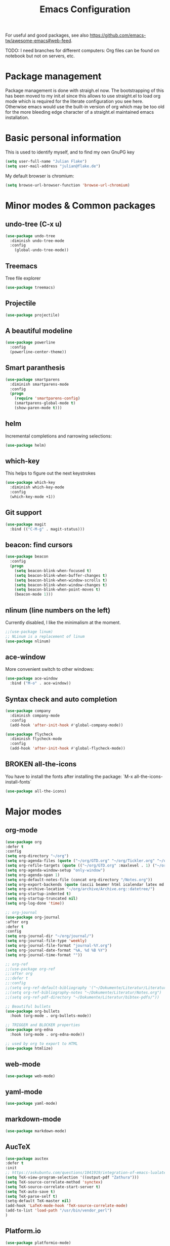 #+TITLE: Emacs Configuration
#+TODO: TODO CHECK BROKEN DISABLED

For useful and good packages, see also [[https://github.com/emacs-tw/awesome-emacs#web-feed]].

TODO: I need branches for different computers: Org files can be found on notebook but not on servers, etc.

* Package management
Package management is done with straigh.el now. The bootstrapping of this has been moved to my init.el since this allows to use straight.el to load org mode which is required for the literate configuration you see here. Otherwise emacs would use the built-in version of org which may be too old for the more bleeding edge character of a straight.el maintained emacs installation.

* Basic personal information
  
  This is used to identify myself, and to find my own GnuPG key
  
  #+BEGIN_SRC emacs-lisp
  (setq user-full-name "Julian Flake")
  (setq user-mail-address "julian@flake.de")
  #+END_SRC

  My default browser is chromium:
  #+BEGIN_SRC emacs-lisp
  (setq browse-url-browser-function 'browse-url-chromium)
  #+END_SRC

* Minor modes & Common packages
** undo-tree (C-x u)

   #+BEGIN_SRC emacs-lisp
   (use-package undo-tree
     :diminish undo-tree-mode
     :config
       (global-undo-tree-mode))
   #+END_SRC

** Treemacs

   Tree file explorer

   #+BEGIN_SRC emacs-lisp
   (use-package treemacs)
   #+END_SRC

** Projectile

   #+BEGIN_SRC emacs-lisp
   (use-package projectile)
   #+END_SRC

** A beautiful modeline

   #+BEGIN_SRC emacs-lisp
   (use-package powerline
     :config
     (powerline-center-theme))
   #+END_SRC

** Smart paranthesis

   #+BEGIN_SRC emacs-lisp
   (use-package smartparens
     :diminish smartparens-mode
     :config
     (progn
       (require 'smartparens-config)
       (smartparens-global-mode t)
       (show-paren-mode t)))
   #+END_SRC

** helm
Incremental completions and narrowing selections:

#+BEGIN_SRC emacs-lisp
(use-package helm)
#+END_SRC

** which-key

 This helps to figure out the next keystrokes

#+BEGIN_SRC emacs-lisp
(use-package which-key
  :diminish which-key-mode
  :config
  (which-key-mode +1))
#+END_SRC

** Git support

   #+BEGIN_SRC emacs-lisp
   (use-package magit
     :bind (("C-M-g" . magit-status)))
   #+END_SRC

** beacon: find cursors

   #+BEGIN_SRC emacs-lisp
   (use-package beacon
     :config
     (progn
       (setq beacon-blink-when-focused t)
       (setq beacon-blink-when-buffer-changes t)
       (setq beacon-blink-when-window-scrolls t)
       (setq beacon-blink-when-window-changes t)
       (setq beacon-blink-when-point-moves t)
       (beacon-mode 1)))
   #+END_SRC

** nlinum (line numbers on the left)
   
   Currently disabled, I like the minimalism at the moment.

   #+BEGIN_SRC emacs-lisp
   ;;(use-package linum)
   ;; NLinum is a replacement of linum
   (use-package nlinum)
   #+END_SRC

** ace-window
   
   More convenient switch to other windows:
   #+BEGIN_SRC emacs-lisp
   (use-package ace-window
     :bind ("M-o" . ace-window))
   #+END_SRC

** Syntax check and auto completion

   #+BEGIN_SRC emacs-lisp
   (use-package company
     :diminish company-mode
     :config
     (add-hook 'after-init-hook #'global-company-mode))

   (use-package flycheck
     :diminish flycheck-mode
     :config
     (add-hook 'after-init-hook #'global-flycheck-mode))
   #+END_SRC
 
** BROKEN all-the-icons

   You have to install the fonts after installing the package:
   `M-x all-the-icons-install-fonts`

   #+BEGIN_SRC emacs-lisp
   (use-package all-the-icons)
   #+END_SRC

* Major modes
** org-mode

  #+BEGIN_SRC emacs-lisp
(use-package org
:defer t
:config
(setq org-directory "~/org")
(setq org-agenda-files (quote ("~/org/GTD.org" "~/org/Tickler.org" "~/org/Someday.org" "~/org/Food.org" "~/org/Einkaufen.org")))
(setq org-refile-targets (quote (("~/org/GTD.org" :maxlevel . 1) ("~/org/Someday.org" :maxlevel . 1) ("~/org/Einkaufen.org" :maxlevel . 1))))
(setq org-agenda-window-setup "only-window")
(setq org-agenda-span 1)
(setq org-default-notes-file (concat org-directory "/Notes.org"))
(setq org-export-backends (quote (ascii beamer html icalendar latex md odt)))
(setq org-archive-location "~/org/archive/Archive.org::datetree/")
(setq org-startup-indented t)
(setq org-startup-truncated nil)
(setq org-log-done 'time))

;; org-journal
(use-package org-journal
:after org
:defer t
:config
(setq org-journal-dir "~/org/journal/")
(setq org-journal-file-type 'weekly)
(setq org-journal-file-format "journal-%Y.org")
(setq org-journal-date-format "%A, %d %B %Y")
(setq org-journal-time-format ""))

;; org-ref
;;(use-package org-ref
;;:after org
;;:defer t
;;:config
;;(setq org-ref-default-bibliography '("~/Dokumente/Literatur/Literatur.bib"))
;;(setq org-ref-bibliography-notes "~/Dokumente/Literatur/Notes.org")
;;(setq org-ref-pdf-directory "~/Dokumente/Literatur/bibtex-pdfs/"))

;; Beautiful bullets
(use-package org-bullets
  :hook (org-mode . org-bullets-mode))

;; TRIGGER and BLOCKER properties
(use-package org-edna
  :hook (org-mode . org-edna-mode))

;; used by org to export to HTML
(use-package htmlize)
#+END_SRC

** web-mode

   #+BEGIN_SRC emacs-lisp
   (use-package web-mode)
   #+END_SRC

** yaml-mode

   #+BEGIN_SRC emacs-lisp
   (use-package yaml-mode)
   #+END_SRC

** markdown-mode

   #+BEGIN_SRC emacs-lisp
   (use-package markdown-mode)
   #+END_SRC

** AucTeX

   #+BEGIN_SRC emacs-lisp
   (use-package auctex
   :defer t
   :init
   ;; https://askubuntu.com/questions/1041919/integration-of-emacs-lualatex-with-evince-zathura-not-working-in-ubuntu-18-04-h
   (setq TeX-view-program-selection '((output-pdf "Zathura")))
   (setq TeX-source-correlate-method 'synctex)
   (setq TeX-source-correlate-start-server t)
   (setq TeX-auto-save t)
   (setq TeX-parse-self t)
   (setq-default TeX-master nil)
   (add-hook 'LaTeX-mode-hook 'TeX-source-correlate-mode)
   (add-to-list 'load-path "/usr/bin/vendor_perl")
   )
   #+END_SRC

** Platform.io

   #+BEGIN_SRC emacs-lisp
   (use-package platformio-mode)
   #+END_SRC

* Look & Feel
** General appearance
#+BEGIN_SRC emacs-lisp
(menu-bar-mode -1) ; switch off menu bar
(tool-bar-mode -1) ; switch off tool bar
(scroll-bar-mode -1) ; switch off scroll bar
(column-number-mode t) ; show column number next to line number
(setq inhibit-startup-screen t) ;; don't show splash
#+END_SRC
** Solarized Theme
   
   #+BEGIN_SRC emacs-lisp
   (use-package solarized-theme
;     :config (load-theme 'solarized-dark t))
     :config (load-theme 'solarized-light t))
   #+END_SRC

** Diminish

This is to hide minor modes from mode line. You can use `:diminish foo-mode` then in use-package(...)

#+BEGIN_SRC emacs-lisp
(use-package diminish)
#+END_SRC
   
** Font
#+BEGIN_SRC emacs-lisp
(add-to-list 'default-frame-alist
  '(font . "Hack-12"))
#+END_SRC

* Global key bindings
  Open the file under cursor:
  #+BEGIN_SRC emacs-lisp
  (global-set-key (kbd "C-x f") 'find-file-at-point)
  #+END_SRC

  Replace some commands by its helm variants
  #+BEGIN_SRC emacs-lisp
  (global-set-key (kbd "M-x") 'helm-M-x)
  (global-set-key (kbd "C-x C-f") 'helm-find-files)
  (global-set-key (kbd "C-x C-b") 'helm-buffers-list)
  #+END_SRC

  Define global org related bindings
  #+BEGIN_SRC emacs-lisp
  (global-set-key (kbd "C-c a") 'org-agenda)
  (global-set-key (kbd "C-c j") 'org-journal-new-entry)
  (global-set-key (kbd "C-c c") 'org-store-link)
  (global-set-key (kbd "C-c l") 'org-capture)
  #+END_SRC
